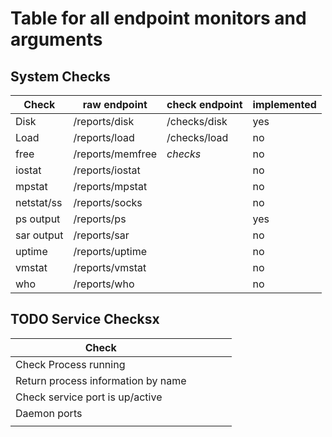 * Table for all endpoint monitors and arguments


** System Checks
| Check      | raw endpoint     | check endpoint | implemented |
|------------+------------------+----------------+-------------|
| Disk       | /reports/disk    | /checks/disk   | yes         |
| Load       | /reports/load    | /checks/load   | no          |
| free       | /reports/memfree | /checks/       | no          |
| iostat     | /reports/iostat  |                | no          |
| mpstat     | /reports/mpstat  |                | no          |
| netstat/ss | /reports/socks   |                | no          |
| ps output  | /reports/ps      |                | yes         |
| sar output | /reports/sar     |                | no          |
| uptime     | /reports/uptime  |                | no          |
| vmstat     | /reports/vmstat  |                | no          |
| who        | /reports/who     |                | no          |


** TODO Service Checksx
| Check                              |   |   |   |   |
|------------------------------------+---+---+---+---|
| Check Process running              |   |   |   |   |
| Return process information by name |   |   |   |   |
| Check service port is up/active    |   |   |   |   |
| Daemon ports                       |   |   |   |   |
|                                    |   |   |   |   |
